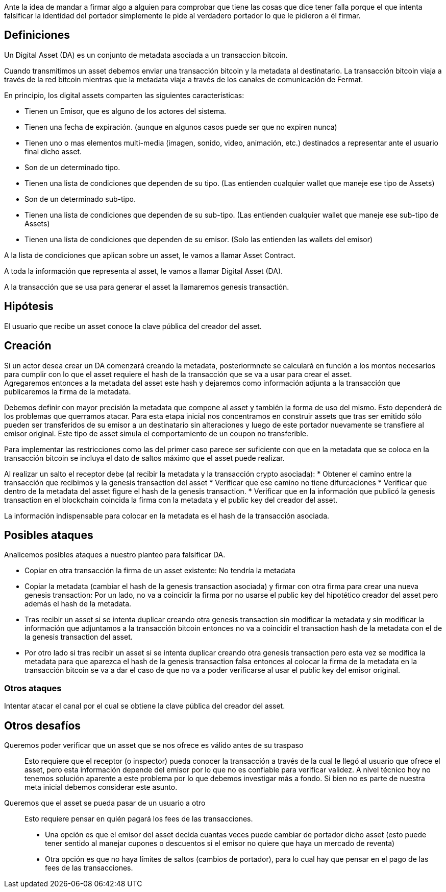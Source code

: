 Ante la idea de mandar a firmar algo a alguien para comprobar que tiene las cosas que dice tener 
falla porque el que intenta falsificar la identidad del portador simplemente le pide al verdadero 
portador lo que le pidieron a él firmar.

== Definiciones

Un Digital Asset (DA) es un conjunto de metadata asociada a un transaccion bitcoin.

Cuando transmitimos un asset debemos enviar una transacción bitcoin y la metadata al destinatario.
La transacción bitcoin viaja a través de la red bitcoin mientras que la metadata viaja a través de
los canales de comunicación de Fermat. +

En principio, los digital assets comparten las siguientes características:

* Tienen un Emisor, que es alguno de los actores del sistema.
* Tienen una fecha de expiración. (aunque en algunos casos puede ser que no expiren nunca)
* Tienen uno o mas elementos multi-media (imagen, sonido, video, animación, etc.) destinados a
  representar ante el usuario final dicho asset.
* Son de un determinado tipo.
* Tienen una lista de condiciones que dependen de su tipo. (Las entienden cualquier wallet que maneje
  ese tipo de Assets)
* Son de un determinado sub-tipo.
* Tienen una lista de condiciones que dependen de su sub-tipo. (Las entienden cualquier wallet que
  maneje ese sub-tipo de Assets)
* Tienen una lista de condiciones que dependen de su emisor. (Solo las entienden las wallets del emisor)

A la lista de condiciones que aplican sobre un asset, le vamos a llamar Asset Contract.

A toda la información que representa al asset, le vamos a llamar Digital Asset (DA).

A la transacción que se usa para generar el asset la llamaremos genesis transactión.

== Hipótesis

El usuario que recibe un asset conoce la clave pública del creador del asset.

== Creación

Si un actor desea crear un DA comenzará creando la metadata, posteriormnete se calculará en función
a los montos necesarios para cumplir con lo que el asset requiere el hash de la transacción que se
va a usar para crear el asset. +
Agregaremos entonces a la metadata del asset este hash y dejaremos como información adjunta a la
transacción que publicaremos la firma de la metadata. +

Debemos definir con mayor precisión la metadata que compone al asset y también la forma de uso del
mismo. Esto dependerá de los problemas que querramos atacar. Para esta etapa inicial nos concentramos
en construir assets que tras ser emitido sólo pueden ser transferidos de su emisor a un destinatario
sin alteraciones y luego de este portador nuevamente se transfiere al emisor original. Este tipo de
asset simula el comportamiento de un coupon no transferible. +

Para implementar las restricciones como las del primer caso parece ser suficiente con que en la
metadata que se coloca en la transacción bitcoin se incluya el dato de saltos máximo que el asset
puede realizar. +

Al realizar un salto el receptor debe (al recibir la metadata y la transacción crypto asociada):
* Obtener el camino entre la transacción que recibimos y la genesis transaction del asset
* Verificar que ese camino no tiene difurcaciones
* Verificar que dentro de la metadata del asset figure el hash de la genesis transaction.
* Verificar que en la información que publicó la genesis transaction en el blockchain coincida
  la firma con la metadata y el public key del creador del asset.

La información indispensable para colocar en la metadata es el hash de la transacción asociada.

== Posibles ataques

Analicemos posibles ataques a nuestro planteo para falsificar DA.

* Copiar en otra transacción la firma de un asset existente: No tendría la metadata
* Copiar la metadata (cambiar el hash de la genesis transaction asociada) y firmar con otra firma
  para crear una nueva genesis transaction: Por un lado, no va a coincidir la firma por no usarse el
  public key del hipotético creador del asset pero además
  el hash de la metadata.
* Tras recibir un asset si se intenta duplicar creando otra genesis transaction sin modificar la
  metadata y sin modificar la información que adjuntamos a la transacción bitcoin entonces no va a
  coincidir el transaction hash de la metadata con el de la genesis transaction del asset.
* Por otro lado si tras recibir un asset si se intenta duplicar creando otra genesis transaction pero
  esta vez se modifica la metadata para que aparezca el hash de la genesis transaction falsa entonces
  al colocar la firma de la metadata en la transacción bitcoin se va a dar el caso de que no va a
  poder verificarse al usar el public key del emisor original.

=== Otros ataques

Intentar atacar el canal por el cual se obtiene la clave pública del creador del asset.

== Otros desafíos

Queremos poder verificar que un asset que se nos ofrece es válido antes de su traspaso:: Esto requiere
que el receptor (o inspector) pueda conocer la transacción a través de la cual le llegó al usuario
que ofrece el asset, pero esta información depende del emisor por lo que no es confiable para verificar
validez. A nivel técnico hoy no tenemos solución aparente a este problema por lo que debemos investigar
más a fondo. Si bien no es parte de nuestra meta inicial debemos considerar este asunto. +


Queremos que el asset se pueda pasar de un usuario a otro:: Esto requiere pensar en quién pagará los
fees de las transacciones.
** Una opción es que el emisor del asset decida cuantas veces puede cambiar
de portador dicho asset (esto puede tener sentido al manejar cupones o descuentos si el emisor no
quiere que haya un mercado de reventa)
** Otra opción es que no haya límites de saltos (cambios de portador), para lo cual hay que pensar
en el pago de las fees de las transacciones.


